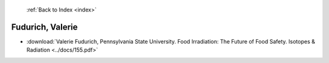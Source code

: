  :ref:`Back to Index <index>`

Fudurich, Valerie
-----------------

* :download:`Valerie Fudurich, Pennsylvania State University. Food Irradiation: The Future of Food Safety. Isotopes & Radiation <../docs/155.pdf>`
